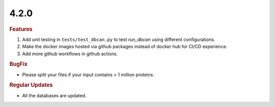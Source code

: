 4.2.0
~~~~~

.. rubric:: Features

#. Add unit testing in ``tests/test_dbcan.py`` to test `run_dbcan` using different configurations.
#. Make the docker images hosted via github packages instead of docker hub for CI/CD experience.
#. Add more github workflows in github actions.

.. rubric:: BugFix

- Please split your files if your input contains > 1 million proteins.

.. rubric:: Regular Updates

- All the databases are updated.
